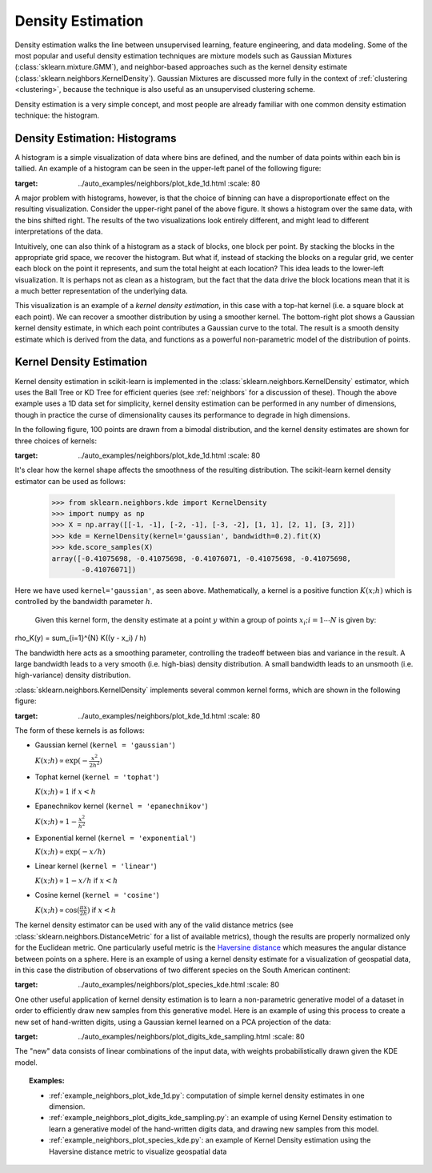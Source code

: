 .. _density_estimation:

==================
Density Estimation
==================
.. sectionauthor:: Jake Vanderplas <vanderplas@astro.washington.edu>

Density estimation walks the line between unsupervised learning, feature
engineering, and data modeling.  Some of the most popular and useful
density estimation techniques are mixture models such as
Gaussian Mixtures (:class:`sklearn.mixture.GMM`), and neighbor-based
approaches such as the kernel density estimate
(:class:`sklearn.neighbors.KernelDensity`).
Gaussian Mixtures are discussed more fully in the context of
:ref:`clustering <clustering>`, because the technique is also useful as
an unsupervised clustering scheme.

Density estimation is a very simple concept, and most people are already
familiar with one common density estimation technique: the histogram.

Density Estimation: Histograms
==============================
A histogram is a simple visualization of data where bins are defined, and the
number of data points within each bin is tallied.  An example of a histogram
can be seen in the upper-left panel of the following figure:

.. |hist_to_kde| image:: ../auto_examples/neighbors/images/plot_kde_1d_001.png
:target: ../auto_examples/neighbors/plot_kde_1d.html
   :scale: 80

.. centered:: |hist_to_kde|

A major problem with histograms, however, is that the choice of binning can
have a disproportionate effect on the resulting visualization.  Consider the
upper-right panel of the above figure.  It shows a histogram over the same
data, with the bins shifted right.  The results of the two visualizations look
entirely different, and might lead to different interpretations of the data.

Intuitively, one can also think of a histogram as a stack of blocks, one block
per point.  By stacking the blocks in the appropriate grid space, we recover
the histogram.  But what if, instead of stacking the blocks on a regular grid,
we center each block on the point it represents, and sum the total height at
each location?  This idea leads to the lower-left visualization.  It is perhaps
not as clean as a histogram, but the fact that the data drive the block
locations mean that it is a much better representation of the underlying
data.

This visualization is an example of a *kernel density estimation*, in this case
with a top-hat kernel (i.e. a square block at each point).  We can recover a
smoother distribution by using a smoother kernel.  The bottom-right plot shows
a Gaussian kernel density estimate, in which each point contributes a Gaussian
curve to the total.  The result is a smooth density estimate which is derived
from the data, and functions as a powerful non-parametric model of the
distribution of points.

.. _kernel_density:

Kernel Density Estimation
=========================
Kernel density estimation in scikit-learn is implemented in the
:class:`sklearn.neighbors.KernelDensity` estimator, which uses the
Ball Tree or KD Tree for efficient queries (see :ref:`neighbors` for
a discussion of these).  Though the above example
uses a 1D data set for simplicity, kernel density estimation can be
performed in any number of dimensions, though in practice the curse of
dimensionality causes its performance to degrade in high dimensions.

In the following figure, 100 points are drawn from a bimodal distribution,
and the kernel density estimates are shown for three choices of kernels:

.. |kde_1d_distribution| image:: ../auto_examples/neighbors/images/plot_kde_1d_003.png
:target: ../auto_examples/neighbors/plot_kde_1d.html
   :scale: 80

.. centered:: |kde_1d_distribution|

It's clear how the kernel shape affects the smoothness of the resulting
distribution.  The scikit-learn kernel density estimator can be used as
follows:

   >>> from sklearn.neighbors.kde import KernelDensity
   >>> import numpy as np
   >>> X = np.array([[-1, -1], [-2, -1], [-3, -2], [1, 1], [2, 1], [3, 2]])
   >>> kde = KernelDensity(kernel='gaussian', bandwidth=0.2).fit(X)
   >>> kde.score_samples(X)
   array([-0.41075698, -0.41075698, -0.41076071, -0.41075698, -0.41075698,
          -0.41076071])

Here we have used ``kernel='gaussian'``, as seen above.
Mathematically, a kernel is a positive function :math:`K(x;h)`
which is controlled by the bandwidth parameter :math:`h`.
    Given this kernel form, the density estimate at a point :math:`y` within
    a group of points :math:`x_i; i=1\cdots N` is given by:

.. math::
\rho_K(y) = \sum_{i=1}^{N} K((y - x_i) / h)

The bandwidth here acts as a smoothing parameter, controlling the tradeoff
between bias and variance in the result.  A large bandwidth leads to a very
smooth (i.e. high-bias) density distribution.  A small bandwidth leads
to an unsmooth (i.e. high-variance) density distribution.

:class:`sklearn.neighbors.KernelDensity` implements several common kernel
forms, which are shown in the following figure:

.. |kde_kernels| image:: ../auto_examples/neighbors/images/plot_kde_1d_002.png
:target: ../auto_examples/neighbors/plot_kde_1d.html
   :scale: 80

.. centered:: |kde_kernels|

The form of these kernels is as follows:

* Gaussian kernel (``kernel = 'gaussian'``)
  
  :math:`K(x; h) \propto \exp(- \frac{x^2}{2h^2} )`

* Tophat kernel (``kernel = 'tophat'``)

  :math:`K(x; h) \propto 1` if :math:`x < h`

* Epanechnikov kernel (``kernel = 'epanechnikov'``)
  
  :math:`K(x; h) \propto 1 - \frac{x^2}{h^2}`

* Exponential kernel (``kernel = 'exponential'``)

  :math:`K(x; h) \propto \exp(-x/h)`

* Linear kernel (``kernel = 'linear'``)

  :math:`K(x; h) \propto 1 - x/h` if :math:`x < h`

* Cosine kernel (``kernel = 'cosine'``)

  :math:`K(x; h) \propto \cos(\frac{\pi x}{2h})` if :math:`x < h`

The kernel density estimator can be used with any of the valid distance
metrics (see :class:`sklearn.neighbors.DistanceMetric` for a list of available metrics), though
the results are properly normalized only for the Euclidean metric.  One
particularly useful metric is the
`Haversine distance <http://en.wikipedia.org/wiki/Haversine_formula>`_
which measures the angular distance between points on a sphere.  Here
is an example of using a kernel density estimate for a visualization
of geospatial data, in this case the distribution of observations of two
different species on the South American continent:

.. |species_kde| image:: ../auto_examples/neighbors/images/plot_species_kde_001.png
:target: ../auto_examples/neighbors/plot_species_kde.html
   :scale: 80

.. centered:: |species_kde|

One other useful application of kernel density estimation is to learn a
non-parametric generative model of a dataset in order to efficiently
draw new samples from this generative model.
Here is an example of using this process to
create a new set of hand-written digits, using a Gaussian kernel learned
on a PCA projection of the data:

.. |digits_kde| image:: ../auto_examples/neighbors/images/plot_digits_kde_sampling_001.png
:target: ../auto_examples/neighbors/plot_digits_kde_sampling.html
   :scale: 80

.. centered:: |digits_kde|

The "new" data consists of linear combinations of the input data, with weights
probabilistically drawn given the KDE model.

.. topic:: Examples:

  * :ref:`example_neighbors_plot_kde_1d.py`: computation of simple kernel
    density estimates in one dimension.

  * :ref:`example_neighbors_plot_digits_kde_sampling.py`: an example of using
    Kernel Density estimation to learn a generative model of the hand-written
    digits data, and drawing new samples from this model.

  * :ref:`example_neighbors_plot_species_kde.py`: an example of Kernel Density
    estimation using the Haversine distance metric to visualize geospatial data
